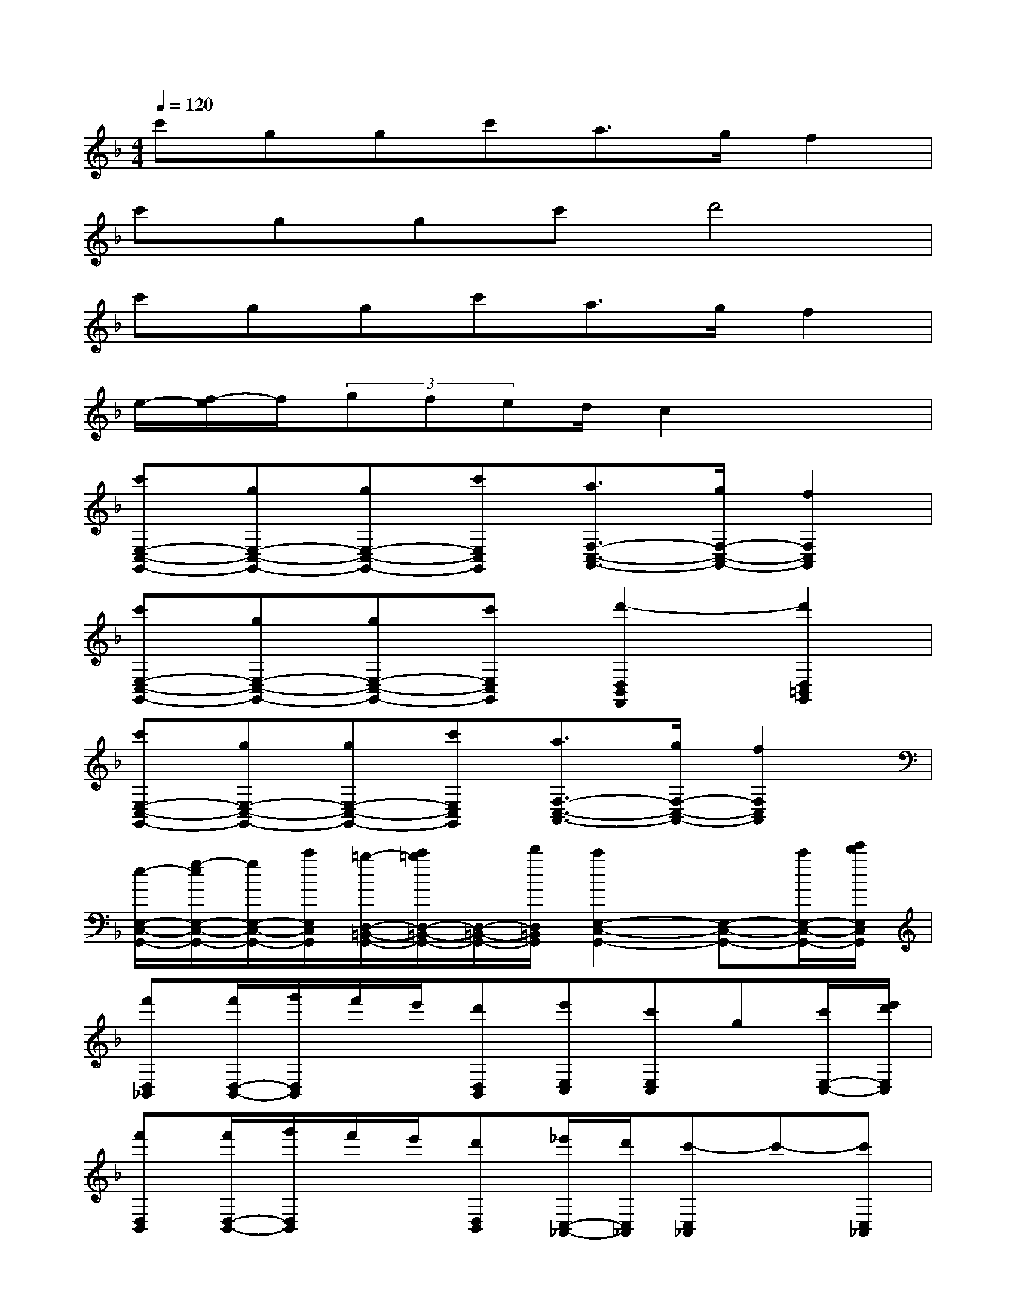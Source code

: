 X:1
T:
M:4/4
L:1/8
Q:1/4=120
K:F%1flats
V:1
c'ggc'a3/2g/2f2|
c'ggc'd'4|
c'ggc'a3/2g/2f2|
e/2-[f/2-e/2]f/2(3gfed/2c2x2|
[c'E,-C,-G,,-][gE,-C,-G,,-][gE,-C,-G,,-][c'E,C,G,,][a3/2F,3/2-C,3/2-A,,3/2-][g/2F,/2-C,/2-A,,/2-][f2F,2C,2A,,2]|
[c'E,-C,-G,,-][gE,-C,-G,,-][gE,-C,-G,,-][c'E,C,G,,][d'2-D,2B,,2F,,2][d'2D,2=B,,2G,,2]|
[c'E,-C,-G,,-][gE,-C,-G,,-][gE,-C,-G,,-][c'E,C,G,,][a3/2F,3/2-C,3/2-A,,3/2-][g/2F,/2-C,/2-A,,/2-][f2F,2C,2A,,2]|
[e/2-E,/2-C,/2-G,,/2-][g/2-e/2E,/2-C,/2-G,,/2-][g/2E,/2-C,/2-G,,/2-][c'/2E,/2C,/2G,,/2][=b/2-D,/2-=B,,/2-G,,/2-][c'/2=b/2D,/2-=B,,/2-G,,/2-][D,/2-=B,,/2-G,,/2-][d'/2D,/2=B,,/2G,,/2][c'2E,2-C,2-G,,2-][E,-C,-G,,-][c'/2E,/2-C,/2-G,,/2-][e'/2d'/2E,/2C,/2G,,/2]|
[f'D,_B,,][f'/2D,/2-B,,/2-][g'/2D,/2B,,/2]f'/2e'/2[d'D,B,,][e'E,C,][c'E,C,]g[c'/2E,/2-C,/2-][e'/2d'/2E,/2C,/2]|
[f'D,B,,][f'/2D,/2-B,,/2-][g'/2D,/2B,,/2]f'/2e'/2[d'D,B,,][_e'/2C,/2-_A,,/2-][d'/2C,/2_A,,/2][c'-C,_A,,]c'-[c'C,_A,,]|
[bB,,G,,][_e'B,,G,,]_e'[g'B,,G,,][=a'-C,A,,][a'/2C,/2-A,,/2-][f'/2C,/2A,,/2]c'[aC,A,,]|
[g-D,=B,,][g/2D,/2-=B,,/2-][a/2D,/2=B,,/2]=b[d'D,=B,,][g'-=B,,G,,][g'=B,,G,,]a'[=b'=B,,G,,]|
[f'D,_B,,][f'/2D,/2-B,,/2-][g'/2D,/2B,,/2]f'/2=e'/2[d'D,B,,][e'E,C,][c'E,C,]g[c'/2E,/2-C,/2-][e'/2d'/2E,/2C,/2]|
[f'D,B,,][f'/2D,/2-B,,/2-][g'/2D,/2B,,/2]f'/2e'/2[d'D,B,,][_e'/2C,/2-_A,,/2-][d'/2C,/2_A,,/2][c'-C,_A,,]c'-[c'C,_A,,]|
[bB,,G,,][_e'B,,G,,]_e'[g'B,,G,,][=a'-C,A,,][a'/2C,/2-A,,/2-][f'/2C,/2A,,/2]c'[aC,A,,]|
[g-D,=B,,][g/2D,/2-=B,,/2-][a/2D,/2=B,,/2]=b[d'D,=B,,][g'=B,,G,,][d'=B,,G,,]=b[d'=B,,G,,]